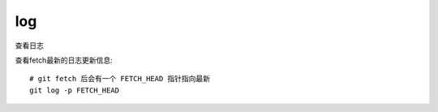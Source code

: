 =======================
log
=======================


.. post:: 2023-02-26 21:30:12
  :tags: git, command
  :category: 版本控制
  :author: YanQue
  :location: CD
  :language: zh-cn


查看日志

查看fetch最新的日志更新信息::

	# git fetch 后会有一个 FETCH_HEAD 指针指向最新
	git log -p FETCH_HEAD
